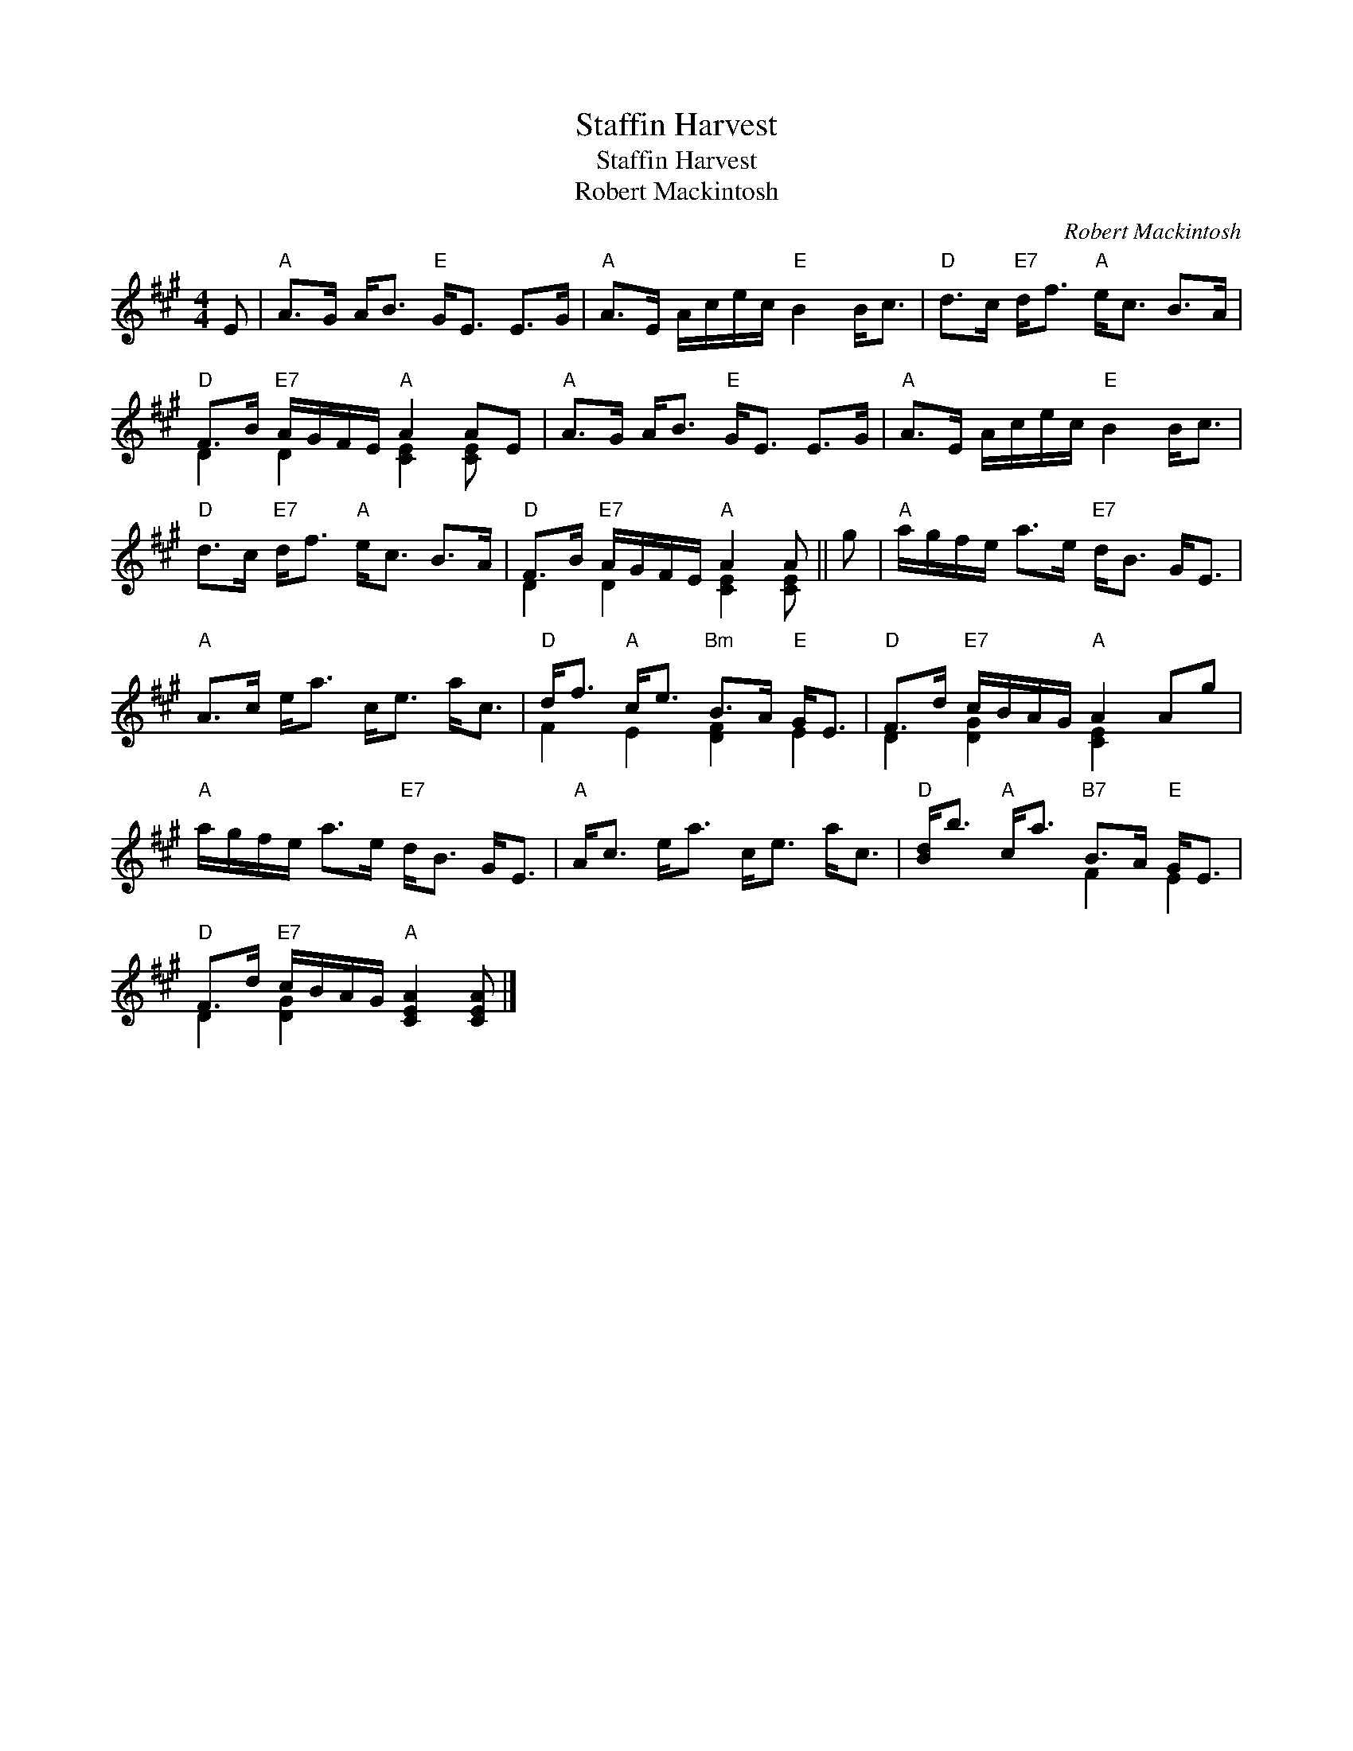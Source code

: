 X:1
T:Staffin Harvest
T:Staffin Harvest
T:Robert Mackintosh
C:Robert Mackintosh
%%score ( 1 2 )
L:1/8
M:4/4
K:A
V:1 treble 
V:2 treble 
V:1
 E |"A" A>G A<B"E" G<E E>G |"A" A>E A/c/e/c/"E" B2 B<c |"D" d>c"E7" d<f"A" e<c B>A | %4
"D" F>B"E7" A/G/F/E/"A" A2 AE |"A" A>G A<B"E" G<E E>G |"A" A>E A/c/e/c/"E" B2 B<c | %7
"D" d>c"E7" d<f"A" e<c B>A |"D" F>B"E7" A/G/F/E/"A" A2 A || g |"A" a/g/f/e/ a>e"E7" d<B G<E | %11
"A" A>c e<a c<e a<c |"D" d<f"A" c<e"Bm" B>A"E" G<E |"D" F>d"E7" c/B/A/G/"A" A2 Ag | %14
"A" a/g/f/e/ a>e"E7" d<B G<E |"A" A<c e<a c<e a<c |"D" [Bd]<b"A" c<a"B7" B>A"E" G<E | %17
"D" F>d"E7" c/B/A/G/"A" [CEA]2 [CEA] |] %18
V:2
 x | x8 | x8 | x8 | D2 D2 [CE]2 [CE] x | x8 | x8 | x8 | D2 D2 [CE]2 [CE] || x | x8 | x8 | %12
 F2 E2 [DF]2 E2 | D2 [DG]2 [CE]2 x2 | x8 | x8 | x4 F2 E2 | D2 [DG]2 x3 |] %18

